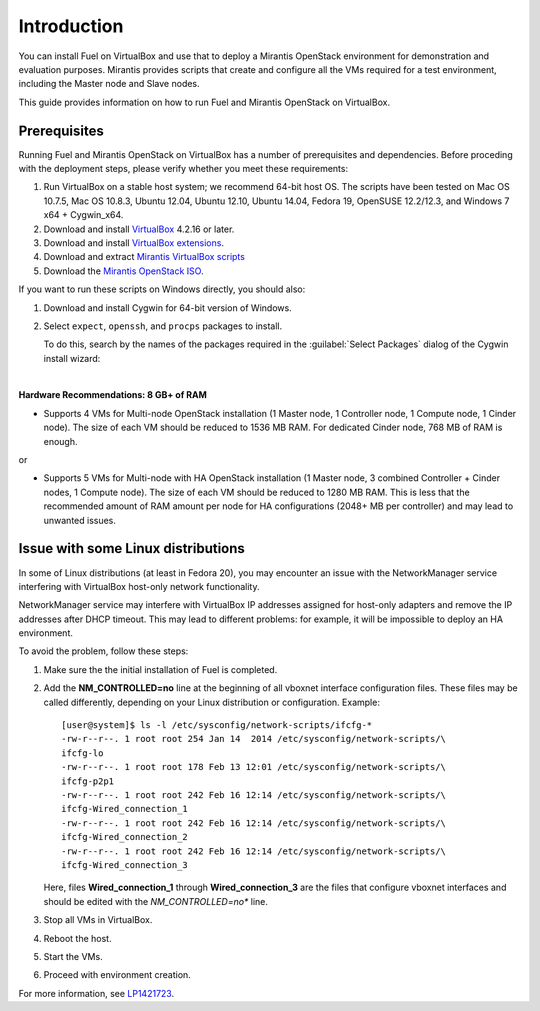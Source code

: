 Introduction
============

You can install Fuel on VirtualBox and use that to deploy a Mirantis
OpenStack environment for demonstration and evaluation purposes.
Mirantis provides scripts that create and configure all the VMs required
for a test environment, including the Master node and Slave nodes.

This guide provides information on how to run Fuel and Mirantis OpenStack
on VirtualBox.


Prerequisites
-------------

Running Fuel and Mirantis OpenStack on VirtualBox has a number of prerequisites
and dependencies. Before proceding with the deployment steps, please
verify whether you meet these requirements:


#. Run VirtualBox on a stable host system; we recommend 64-bit host OS.
   The scripts have been tested on Mac OS 10.7.5, Mac OS 10.8.3,
   Ubuntu 12.04, Ubuntu 12.10, Ubuntu 14.04, Fedora 19, OpenSUSE 12.2/12.3,
   and Windows 7 x64 + Cygwin_x64.

#. Download and install
   `VirtualBox <https://www.virtualbox.org/wiki/Downloads>`__ 4.2.16 or later.

#. Download and install
   `VirtualBox extensions <https://www.virtualbox.org/wiki/Downloads>`_.

#. Download and extract
   `Mirantis VirtualBox scripts <https://software.mirantis.com/load/6-0-vbox/>`_

#. Download the `Mirantis OpenStack ISO <https://software.mirantis.com/openstack-downloads/>`_.

If you want to run these scripts on Windows directly, you should also:

#. Download and install Cygwin for 64-bit version of Windows.

#. Select ``expect``, ``openssh``, and ``procps`` packages to install.

   To do this, search by the names of the packages required
   in the :guilabel:`Select Packages` dialog of the Cygwin install wizard:

   .. image:: /_images/procps.png
      :align: center

|

**Hardware Recommendations: 8 GB+ of RAM**

* Supports 4 VMs for Multi-node OpenStack installation
  (1 Master node, 1 Controller node, 1 Compute node, 1 Cinder node).
  The size of each VM should be reduced to 1536 MB RAM.
  For dedicated Cinder node, 768 MB of RAM is enough.

or

* Supports 5 VMs for Multi-node with HA OpenStack installation
  (1 Master node, 3 combined Controller + Cinder nodes, 1 Compute node).
  The size of each VM should be reduced to 1280 MB RAM.
  This is less that the recommended amount of RAM amount per node
  for HA configurations (2048+ MB per controller)
  and may lead to unwanted issues.


Issue with some Linux distributions
-----------------------------------

In some of Linux distributions (at least in Fedora 20), you may encounter
an issue with the NetworkManager service interfering with VirtualBox host-only
network functionality.

NetworkManager service may interfere with VirtualBox IP addresses assigned
for host-only adapters and remove the IP addresses after DHCP timeout. This
may lead to different problems: for example, it will be impossible
to deploy an HA environment.

To avoid the problem, follow these steps:

#. Make sure the the initial installation of Fuel is completed.

#. Add the **NM_CONTROLLED=no** line at the beginning of all
   vboxnet interface configuration files.
   These files may be called differently, depending on
   your Linux distribution or configuration.
   Example:

   ::

      [user@system]$ ls -l /etc/sysconfig/network-scripts/ifcfg-*
      -rw-r--r--. 1 root root 254 Jan 14  2014 /etc/sysconfig/network-scripts/\
      ifcfg-lo
      -rw-r--r--. 1 root root 178 Feb 13 12:01 /etc/sysconfig/network-scripts/\
      ifcfg-p2p1
      -rw-r--r--. 1 root root 242 Feb 16 12:14 /etc/sysconfig/network-scripts/\
      ifcfg-Wired_connection_1
      -rw-r--r--. 1 root root 242 Feb 16 12:14 /etc/sysconfig/network-scripts/\
      ifcfg-Wired_connection_2
      -rw-r--r--. 1 root root 242 Feb 16 12:14 /etc/sysconfig/network-scripts/\
      ifcfg-Wired_connection_3

   Here, files **Wired_connection_1** through **Wired_connection_3** are the files
   that configure vboxnet interfaces and should be edited with the *NM_CONTROLLED=no** line.

#. Stop all VMs in VirtualBox.

#. Reboot the host.

#. Start the VMs.

#. Proceed with environment creation.

For more information, see `LP1421723 <https://bugs.launchpad.net/fuel/+bug/1421723>`_.
